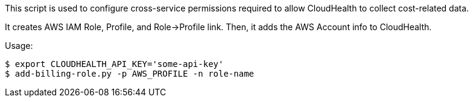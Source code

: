 This script is used to configure cross-service permissions required to
allow CloudHealth to collect cost-related data.

It creates AWS IAM Role, Profile, and Role->Profile link. Then, it adds the AWS
Account info to CloudHealth.

Usage:

        $ export CLOUDHEALTH_API_KEY='some-api-key'
        $ add-billing-role.py -p AWS_PROFILE -n role-name



